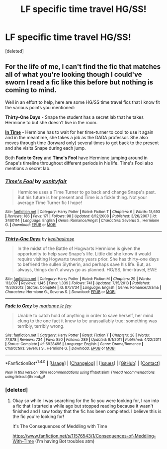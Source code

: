 #+TITLE: LF specific time travel HG/SS!

* LF specific time travel HG/SS!
:PROPERTIES:
:Score: 9
:DateUnix: 1481303108.0
:DateShort: 2016-Dec-09
:FlairText: Request
:END:
[deleted]


** For the life of me, I can't find the fic that matches all of what you're looking though I could've sworn I read a fic like this before but nothing is coming to mind.

Well in an effort to help, here are some HG/SS time travel fics that I know fit the various points you mentioned:

*Thirty-One Days* - Snape the student has a secret lab that he takes Hermione to but she doesn't live in the room.

[[http://ashwinder.sycophanthex.com/viewstory.php?sid=19456][*In Time*]] - Hermione has to wait for her time-turner to cool to use it again and in the meantime, she takes a job as the DADA professor. She also moves through time (forward only) several times to get back to the present and she visits Snape during each jump.

Both *Fade to Grey* and *Time's Fool* have Hermione jumping around in Snape's timeline throughout different periods in his life. Time's Fool also mentions a secret lab.
:PROPERTIES:
:Author: Dimplz
:Score: 2
:DateUnix: 1481518802.0
:DateShort: 2016-Dec-12
:END:

*** [[http://www.fanfiction.net/s/3460114/1/][*/Time's Fool/*]] by [[https://www.fanfiction.net/u/697011/vanityfair][/vanityfair/]]

#+begin_quote
  Hermione uses a Time Turner to go back and change Snape's past. But his future is her present and Time is a fickle thing. Not your average Time Turner fic I hope!
#+end_quote

^{/Site/: [[http://www.fanfiction.net/][fanfiction.net]] *|* /Category/: Harry Potter *|* /Rated/: Fiction T *|* /Chapters/: 6 *|* /Words/: 18,693 *|* /Reviews/: 186 *|* /Favs/: 171 *|* /Follows/: 98 *|* /Updated/: 8/12/2008 *|* /Published/: 3/26/2007 *|* /id/: 3460114 *|* /Language/: English *|* /Genre/: Romance/Angst *|* /Characters/: Severus S., Hermione G. *|* /Download/: [[http://www.ff2ebook.com/old/ffn-bot/index.php?id=3460114&source=ff&filetype=epub][EPUB]] or [[http://www.ff2ebook.com/old/ffn-bot/index.php?id=3460114&source=ff&filetype=mobi][MOBI]]}

--------------

[[http://www.fanfiction.net/s/8751734/1/][*/Thirty-One Days/*]] by [[https://www.fanfiction.net/u/1701299/keelhaulrose][/keelhaulrose/]]

#+begin_quote
  In the midst of the Battle of Hogwarts Hermione is given the opportunity to help save Snape's life. Little did she know it would require visiting Hogwarts twenty years prior. She has thirty-one days to befriend the sullen Slytherin, and perhaps save his life. But, as always, things don't always go as planned. HG/SS, time-travel, EWE
#+end_quote

^{/Site/: [[http://www.fanfiction.net/][fanfiction.net]] *|* /Category/: Harry Potter *|* /Rated/: Fiction M *|* /Chapters/: 29 *|* /Words/: 113,097 *|* /Reviews/: 1,145 *|* /Favs/: 1,339 *|* /Follows/: 741 *|* /Updated/: 7/15/2013 *|* /Published/: 11/30/2012 *|* /Status/: Complete *|* /id/: 8751734 *|* /Language/: English *|* /Genre/: Romance/Drama *|* /Characters/: Hermione G., Severus S. *|* /Download/: [[http://www.ff2ebook.com/old/ffn-bot/index.php?id=8751734&source=ff&filetype=epub][EPUB]] or [[http://www.ff2ebook.com/old/ffn-bot/index.php?id=8751734&source=ff&filetype=mobi][MOBI]]}

--------------

[[http://www.fanfiction.net/s/6928496/1/][*/Fade to Grey/*]] by [[https://www.fanfiction.net/u/2162100/marianne-le-fey][/marianne le fey/]]

#+begin_quote
  Unable to catch hold of anything in order to save herself, her mind clung to the one fact it knew to be unassailably true: something was terribly, terribly wrong.
#+end_quote

^{/Site/: [[http://www.fanfiction.net/][fanfiction.net]] *|* /Category/: Harry Potter *|* /Rated/: Fiction T *|* /Chapters/: 28 *|* /Words/: 77,878 *|* /Reviews/: 734 *|* /Favs/: 850 *|* /Follows/: 289 *|* /Updated/: 9/1/2011 *|* /Published/: 4/22/2011 *|* /Status/: Complete *|* /id/: 6928496 *|* /Language/: English *|* /Genre/: Drama/Romance *|* /Characters/: Severus S., Hermione G. *|* /Download/: [[http://www.ff2ebook.com/old/ffn-bot/index.php?id=6928496&source=ff&filetype=epub][EPUB]] or [[http://www.ff2ebook.com/old/ffn-bot/index.php?id=6928496&source=ff&filetype=mobi][MOBI]]}

--------------

*FanfictionBot*^{1.4.0} *|* [[[https://github.com/tusing/reddit-ffn-bot/wiki/Usage][Usage]]] | [[[https://github.com/tusing/reddit-ffn-bot/wiki/Changelog][Changelog]]] | [[[https://github.com/tusing/reddit-ffn-bot/issues/][Issues]]] | [[[https://github.com/tusing/reddit-ffn-bot/][GitHub]]] | [[[https://www.reddit.com/message/compose?to=tusing][Contact]]]

^{/New in this version: Slim recommendations using/ ffnbot!slim! /Thread recommendations using/ linksub(thread_id)!}
:PROPERTIES:
:Author: FanfictionBot
:Score: 1
:DateUnix: 1481518847.0
:DateShort: 2016-Dec-12
:END:


*** [deleted]
:PROPERTIES:
:Score: 1
:DateUnix: 1481521686.0
:DateShort: 2016-Dec-12
:END:

**** Okay so while I was searching for the fic you were looking for, I ran into a fic that I started a while ago but stopped reading because it wasn't finished and I saw today that the fic has been completed. I believe this is the fic you're looking for!

It's The Consequences of Meddling with Time

[[https://www.fanfiction.net/s/11576543/1/Consequences-of-Meddling-With-TIme]] (I'm having Bot troubles atm)
:PROPERTIES:
:Author: Dimplz
:Score: 2
:DateUnix: 1481527979.0
:DateShort: 2016-Dec-12
:END:
